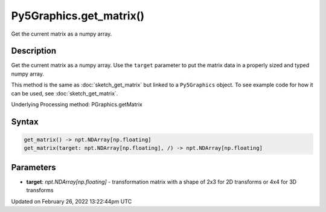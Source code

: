 Py5Graphics.get_matrix()
========================

Get the current matrix as a numpy array.

Description
-----------

Get the current matrix as a numpy array. Use the ``target`` parameter to put the matrix data in a properly sized and typed numpy array.

This method is the same as :doc:`sketch_get_matrix` but linked to a ``Py5Graphics`` object. To see example code for how it can be used, see :doc:`sketch_get_matrix`.

Underlying Processing method: PGraphics.getMatrix

Syntax
------

.. code:: python

    get_matrix() -> npt.NDArray[np.floating]
    get_matrix(target: npt.NDArray[np.floating], /) -> npt.NDArray[np.floating]

Parameters
----------

* **target**: `npt.NDArray[np.floating]` - transformation matrix with a shape of 2x3 for 2D transforms or 4x4 for 3D transforms


Updated on February 26, 2022 13:22:44pm UTC


